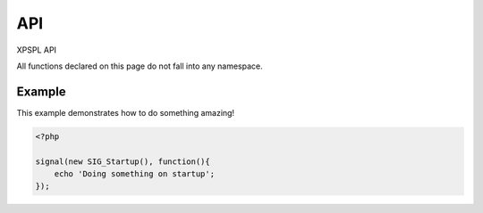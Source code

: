 API
***

XPSPL API

All functions declared on this page do not fall into any namespace.

.. api.php generated using docpx on 01/08/13 03:55pm
.. function:: signal($signal, $callable)


    Installs a new signal processor.

    :param string|integer|object $signal: Signal to attach the process.
    :param object $callable: Callable

    :rtype: object|boolean Process, boolean if error


Example
-------

This example demonstrates how to do something amazing!

.. code-block:: php

    <?php

    signal(new SIG_Startup(), function(){
        echo 'Doing something on startup';
    });



.. function:: null_exhaust($process)


    Creates a never exhausting signal process.

    :param callable|process $process: PHP Callable or \XPSPL\Process object.

    :rtype: object Process



.. function:: high_priority($process)


    Creates or sets a process with high priority.

    :param callable|process $process: PHP Callable or \XPSPL\Process object.

    :rtype: object Process



.. function:: low_priority($process)


    Creates or sets a process with low priority.

    :param callable|process $process: PHP Callable or \XPSPL\Process object.

    :rtype: object Process



.. function:: priority($process, $priority)


    Sets a process priority.

    :param callable|process $process: PHP Callable or \XPSPL\Process object.
    :param integer $priority: Priority

    :rtype: object Process



.. function:: remove_process($signal, $process)


    Removes an installed signal process.

    :param string|integer|object $signal: Signal process is attached to.
    :param object $process: Process instance.

    :rtype: void 



.. function:: emit($signal, [$event = false])


    Signals an event.

    :param string|integer|object $signal: Signal or a signal instance.
    :param array $vars: Array of variables to pass the processs.
    :param object $event: Event

    :rtype: object \XPSPL\Event



.. function:: signal_history()


    Returns the signal history.

    :rtype: array 



.. function:: register_signal($signal)


    Registers a signal in the processor.

    :param string|integer|object $signal: Signal

    :rtype: object Queue



.. function:: search_signals($signal, [$index = false])


    Searches for a signal in storage returning its storage node if found,
    optionally the index can be returned.

    :param string|int|object $signal: Signal to search for.
    :param boolean $index: Return the index of the signal.

    :rtype: null|array [signal, queue]



.. function:: loop()


    Starts the XPSPL loop.

    :rtype: void 



.. function:: shutdown()


    Sends the loop the shutdown signal.

    :rtype: void 



.. function:: import($name, [$dir = false])


    Import a module.

    :param string $name: Module name.
    :param string|null $dir: Location of the module.

    :rtype: void 



.. function:: before($signal, $process)


    Registers a function to interrupt the signal stack before a signal fires,
    allowing for manipulation of the event before it is passed to processs.

    :param string|object $signal: Signal instance or class name
    :param object $process: Process to execute

    :rtype: boolean True|False false is failure



.. function:: after($signal, $process)


    Registers a function to interrupt the signal stack after a signal fires.
    allowing for manipulation of the event after it is passed to processs.

    :param string|object $signal: Signal instance or class name
    :param object $process: Process to execute

    :rtype: boolean True|False false is failure



.. function:: XPSPL()


    Returns the XPSPL processor.

    :rtype: object XPSPL\Processor



.. function:: clean([$history = false])


    Cleans any exhausted signal queues from the processor.

    :param boolean $history: Erase any history of the signals cleaned.

    :rtype: void 



.. function:: delete_signal($signal, [$history = false])


    Delete a signal from the processor.

    :param string|object|int $signal: Signal to delete.
    :param boolean $history: Erase any history of the signal.

    :rtype: boolean 



.. function:: erase_signal_history($signal)


    Erases any history of a signal.

    :param string|object $signal: Signal to be erased from history.

    :rtype: void 



.. function:: disable_signaled_exceptions([$history = false])


    Disables the exception process.

    :param boolean $history: Erase any history of exceptions signaled.

    :rtype: void 



.. function:: erase_history()


    Cleans out the entire event history.

    :rtype: void 



.. function:: save_signal_history($flag)


    Sets the flag for storing the event history.

    :param boolean $flag: 

    :rtype: void 



.. function:: listen($listener)


    Registers a new event listener object in the processor.

    :param object $listener: The event listening object

    :rtype: void 



.. function:: dir_include($dir, [$listen = false, [$path = false]])


    Performs a inclusion of the entire directory content, including 
    subdirectories, with the option to start a listener once the file has been 
    included.

    :param string $dir: Directory to include.
    :param boolean $listen: Start listeners.
    :param string $path: Path to ignore when starting listeners.

    :rtype: void 



.. function:: $i()


    This is some pretty narly code but so far the fastest I have been able 
    to get this to run.



.. function:: current_signal([$offset = false])


    Returns the current signal in execution.

    :param integer $offset: In memory hierarchy offset +/-.

    :rtype: object 



.. function:: current_event([$offset = false])


    Returns the current event in execution.

    :param integer $offset: In memory hierarchy offset +/-.

    :rtype: object 



.. function:: on_shutdown($function)


    Call the provided function on processor shutdown.

    :param callable|object $function: Function or process object

    :rtype: object \XPSPL\Process



.. function:: on_start($function)


    Call the provided function on processor start.

    :param callable|object $function: Function or process object

    :rtype: object \XPSPL\Process



.. function:: XPSPL_flush()


    Empties the storage, history and clears the current state.

    :rtype: void 





